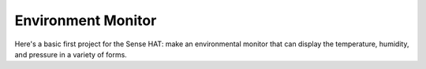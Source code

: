 ===================
Environment Monitor
===================

Here's a basic first project for the Sense HAT: make an environmental monitor
that can display the temperature, humidity, and pressure in a variety of forms.

